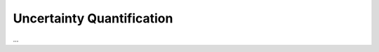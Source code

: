 .. _lbl-tb_framework_uq:

**************************
Uncertainty Quantification
**************************

...